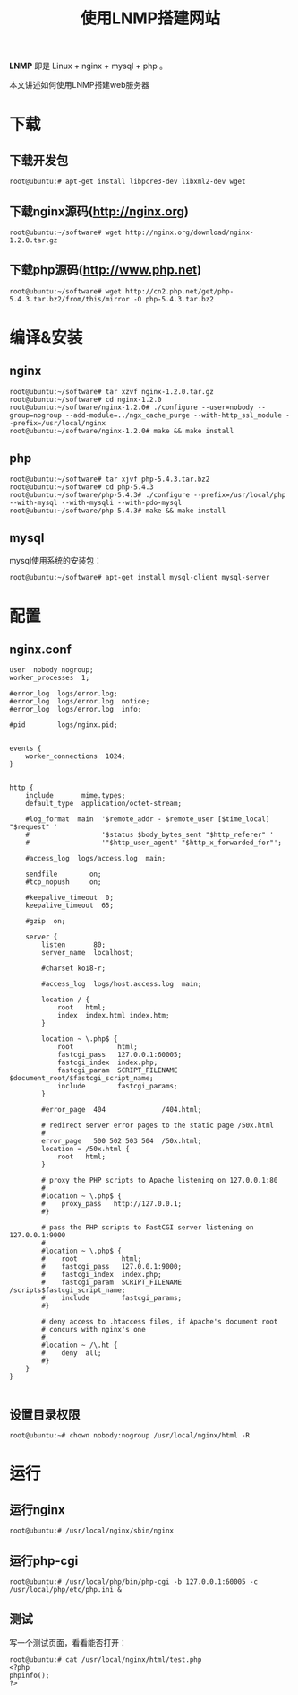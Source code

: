 #+BLOG: wuyao721
#+OPTIONS: toc:nil num:nil todo:nil pri:nil tags:nil ^:nil TeX:nil 
#+CATEGORY: 
#+TAGS: linux, nginx, mysql, php
#+PERMALINK: lnmp
#+TITLE: 使用LNMP搭建网站

*LNMP* 即是 Linux + nginx + mysql + php 。

本文讲述如何使用LNMP搭建web服务器

* 下载
** 下载开发包
: root@ubuntu:# apt-get install libpcre3-dev libxml2-dev wget

** 下载nginx源码(http://nginx.org)
: root@ubuntu:~/software# wget http://nginx.org/download/nginx-1.2.0.tar.gz

** 下载php源码(http://www.php.net)
: root@ubuntu:~/software# wget http://cn2.php.net/get/php-5.4.3.tar.bz2/from/this/mirror -O php-5.4.3.tar.bz2

* 编译&安装
** nginx
: root@ubuntu:~/software# tar xzvf nginx-1.2.0.tar.gz
: root@ubuntu:~/software# cd nginx-1.2.0
: root@ubuntu:~/software/nginx-1.2.0# ./configure --user=nobody --group=nogroup --add-module=../ngx_cache_purge --with-http_ssl_module --prefix=/usr/local/nginx
: root@ubuntu:~/software/nginx-1.2.0# make && make install

** php
: root@ubuntu:~/software# tar xjvf php-5.4.3.tar.bz2
: root@ubuntu:~/software# cd php-5.4.3
: root@ubuntu:~/software/php-5.4.3# ./configure --prefix=/usr/local/php --with-mysql --with-mysqli --with-pdo-mysql
: root@ubuntu:~/software/php-5.4.3# make && make install

** mysql
mysql使用系统的安装包：
: root@ubuntu:~/software# apt-get install mysql-client mysql-server


* 配置
** nginx.conf
#+begin_example 
user  nobody nogroup;
worker_processes  1;

#error_log  logs/error.log;
#error_log  logs/error.log  notice;
#error_log  logs/error.log  info;

#pid        logs/nginx.pid;


events {
    worker_connections  1024;
}


http {
    include       mime.types;
    default_type  application/octet-stream;

    #log_format  main  '$remote_addr - $remote_user [$time_local] "$request" '
    #                  '$status $body_bytes_sent "$http_referer" '
    #                  '"$http_user_agent" "$http_x_forwarded_for"';

    #access_log  logs/access.log  main;

    sendfile        on;
    #tcp_nopush     on;

    #keepalive_timeout  0;
    keepalive_timeout  65;

    #gzip  on;

    server {
        listen       80;
        server_name  localhost;

        #charset koi8-r;

        #access_log  logs/host.access.log  main;

        location / {
            root   html;
            index  index.html index.htm;
        }

        location ~ \.php$ {
            root           html;
            fastcgi_pass   127.0.0.1:60005;
            fastcgi_index  index.php;            
            fastcgi_param  SCRIPT_FILENAME  $document_root/$fastcgi_script_name;            
            include        fastcgi_params;        
        }

        #error_page  404              /404.html;

        # redirect server error pages to the static page /50x.html
        #
        error_page   500 502 503 504  /50x.html;
        location = /50x.html {
            root   html;
        }

        # proxy the PHP scripts to Apache listening on 127.0.0.1:80
        #
        #location ~ \.php$ {
        #    proxy_pass   http://127.0.0.1;
        #}

        # pass the PHP scripts to FastCGI server listening on 127.0.0.1:9000
        #
        #location ~ \.php$ {
        #    root           html;
        #    fastcgi_pass   127.0.0.1:9000;
        #    fastcgi_index  index.php;
        #    fastcgi_param  SCRIPT_FILENAME  /scripts$fastcgi_script_name;
        #    include        fastcgi_params;
        #}

        # deny access to .htaccess files, if Apache's document root
        # concurs with nginx's one
        #
        #location ~ /\.ht {
        #    deny  all;
        #}
    }
}

#+end_example

** 设置目录权限
: root@ubuntu:~# chown nobody:nogroup /usr/local/nginx/html -R

* 运行
** 运行nginx
: root@ubuntu:# /usr/local/nginx/sbin/nginx

** 运行php-cgi
: root@ubuntu:# /usr/local/php/bin/php-cgi -b 127.0.0.1:60005 -c /usr/local/php/etc/php.ini &

** 测试
写一个测试页面，看看能否打开：
: root@ubuntu:# cat /usr/local/nginx/html/test.php
: <?php
: phpinfo();
: ?>

